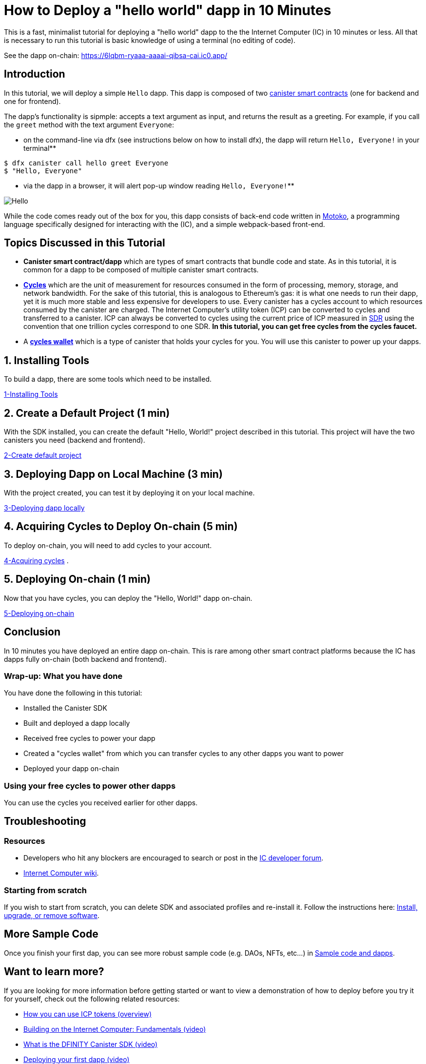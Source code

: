 = How to Deploy a "hello world" dapp in 10 Minutes
:description: Download the DFINITY Canister SDK and learn how to deploy your first application.
:keywords: Internet Computer,blockchain,cryptocurrency,ICP tokens,smart contracts,cycles,wallet,software canister,developer onboarding
:proglang: Motoko
:IC: Internet Computer
:company-id: DFINITY
ifdef::env-github,env-browser[:outfilesuffix:.adoc]

This is a fast, minimalist tutorial for deploying a "hello world" dapp to the the Internet Computer (IC) in 10 minutes or less. All that is necessary to run this tutorial is basic knowledge of using a terminal (no editing of code).

See the dapp on-chain: https://6lqbm-ryaaa-aaaai-qibsa-cai.ic0.app/ 

== Introduction

In this tutorial, we will deploy a simple `Hello` dapp. This dapp is composed of two link:https://wiki.internetcomputer.org/wiki/Glossary#C[canister smart contracts] (one for backend and one for frontend).

The dapp's functionality is sipmple: accepts a text argument as input, and returns the result as a greeting. For example, if you call the `greet` method with the text argument `Everyone`:

* on the command-line via dfx (see instructions below on how to install dfx), the dapp will return `Hello, Everyone!` in your terminal**

[source,bash]
----
$ dfx canister call hello greet Everyone
$ "Hello, Everyone"
----

* via the dapp in a browser, it will alert pop-up window reading `Hello, Everyone!`**

image:front-end-result.png[Hello, everyone! greeting]

While the code comes ready out of the box for you, this dapp consists of back-end code written in link:language-guide/motoko[Motoko], a programming language specifically designed for interacting with the (IC), and a simple webpack-based front-end. 

== Topics Discussed in this Tutorial

* *Canister smart contract/dapp* which are types of smart contracts that bundle code and state. As in this tutorial, it is common for a dapp to be composed of multiple canister smart contracts.

* *link:developers-guide/concepts/tokens-cycles[Cycles]* which are the unit of measurement for resources consumed in the form of processing, memory, storage, and network bandwidth. For the sake of this tutorial, this is analogous to Ethereum's gas: it is what one needs to run their dapp, yet it is much more stable and less expensive for developers to use. Every canister has a cycles account to which resources consumed by the canister are charged. The Internet Computer's utility token (ICP) can be converted to cycles and transferred to a canister. ICP can always be converted to cycles using the current price of ICP measured in link:https://en.wikipedia.org/wiki/Special_drawing_rights[SDR] using the convention that one trillion cycles correspond to one SDR. **In this tutorial, you can get free cycles from the cycles faucet.**

* A *link:developers-guide/default-wallet[cycles wallet]* which is a type of canister that holds your cycles for you. You will use this canister to power up your dapps.

== 1. Installing Tools

To build a dapp, there are some tools which need to be installed. 

link:1-quickstart{outfilesuffix}[1-Installing Tools] 

== 2. Create a Default Project (1 min)

With the SDK installed, you can create the default "Hello, World!" project described in this tutorial. This project will have the two canisters you need (backend and frontend).

link:2-quickstart{outfilesuffix}[2-Create default project] 

== 3. Deploying Dapp on Local Machine (3 min)

With the project created, you can test it by deploying it on your local machine. 

link:3-quickstart{outfilesuffix}[3-Deploying dapp locally] 

== 4. Acquiring Cycles to Deploy On-chain (5 min)

To deploy on-chain, you will need to add cycles to your account.

link:4-quickstart{outfilesuffix}[4-Acquiring cycles] .

== 5. Deploying On-chain (1 min)

Now that you have cycles, you can deploy the "Hello, World!" dapp on-chain.

link:5-quickstart{outfilesuffix}[5-Deploying on-chain] 

== Conclusion

In 10 minutes you have deployed an entire dapp on-chain. This is rare among other smart contract platforms because the IC has dapps fully on-chain (both backend and frontend).

=== Wrap-up: What you have done
You have done the following in this tutorial:

* Installed the Canister SDK
* Built and deployed a dapp locally
* Received free cycles to power your dapp
* Created a "cycles wallet" from which you can transfer cycles to any other dapps you want to power
* Deployed your dapp on-chain

=== Using your free cycles to power other dapps

You can use the cycles you received earlier for other dapps.

== Troubleshooting

=== Resources

* Developers who hit any blockers are encouraged to search or post in the link:https://forum.dfinity.org[IC developer forum].

* link:https://wiki.internetcomputer.org/wiki/Internet_Computer_wiki[Internet Computer wiki].

=== Starting from scratch

If you wish to start from scratch, you can delete SDK and associated profiles and re-install it. Follow the instructions here: link:../developers-guide/install-upgrade-remove{outfilesuffix}[Install, upgrade, or remove software].

== More Sample Code

Once you finish your first dap, you can see more robust sample code (e.g. DAOs, NFTs, etc...) in link:../samples/index{outfilesuffix}[Sample code and dapps].

== Want to learn more?

If you are looking for more information before getting started or want to view a demonstration of how to deploy before you try it for yourself, check out the following related resources:

* link:../developers-guide/concepts/tokens-cycles{outfilesuffix}#using-tokens[How you can use ICP tokens (overview)]
* link:https://www.youtube.com/watch?v=jduSMHxdYD8[Building on the Internet Computer: Fundamentals (video)]
* link:https://www.youtube.com/watch?v=60uHQfoA8Dk[What is the DFINITY Canister SDK (video)]
* link:https://www.youtube.com/watch?v=yqIoiyuGYNA[Deploying your first dapp (video)]

